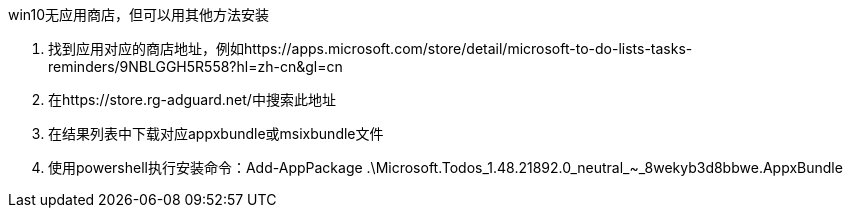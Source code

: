 win10无应用商店，但可以用其他方法安装

. 找到应用对应的商店地址，例如https://apps.microsoft.com/store/detail/microsoft-to-do-lists-tasks-reminders/9NBLGGH5R558?hl=zh-cn&gl=cn
. 在https://store.rg-adguard.net/中搜索此地址
. 在结果列表中下载对应appxbundle或msixbundle文件
. 使用powershell执行安装命令：Add-AppPackage .\Microsoft.Todos_1.48.21892.0_neutral_~_8wekyb3d8bbwe.AppxBundle
